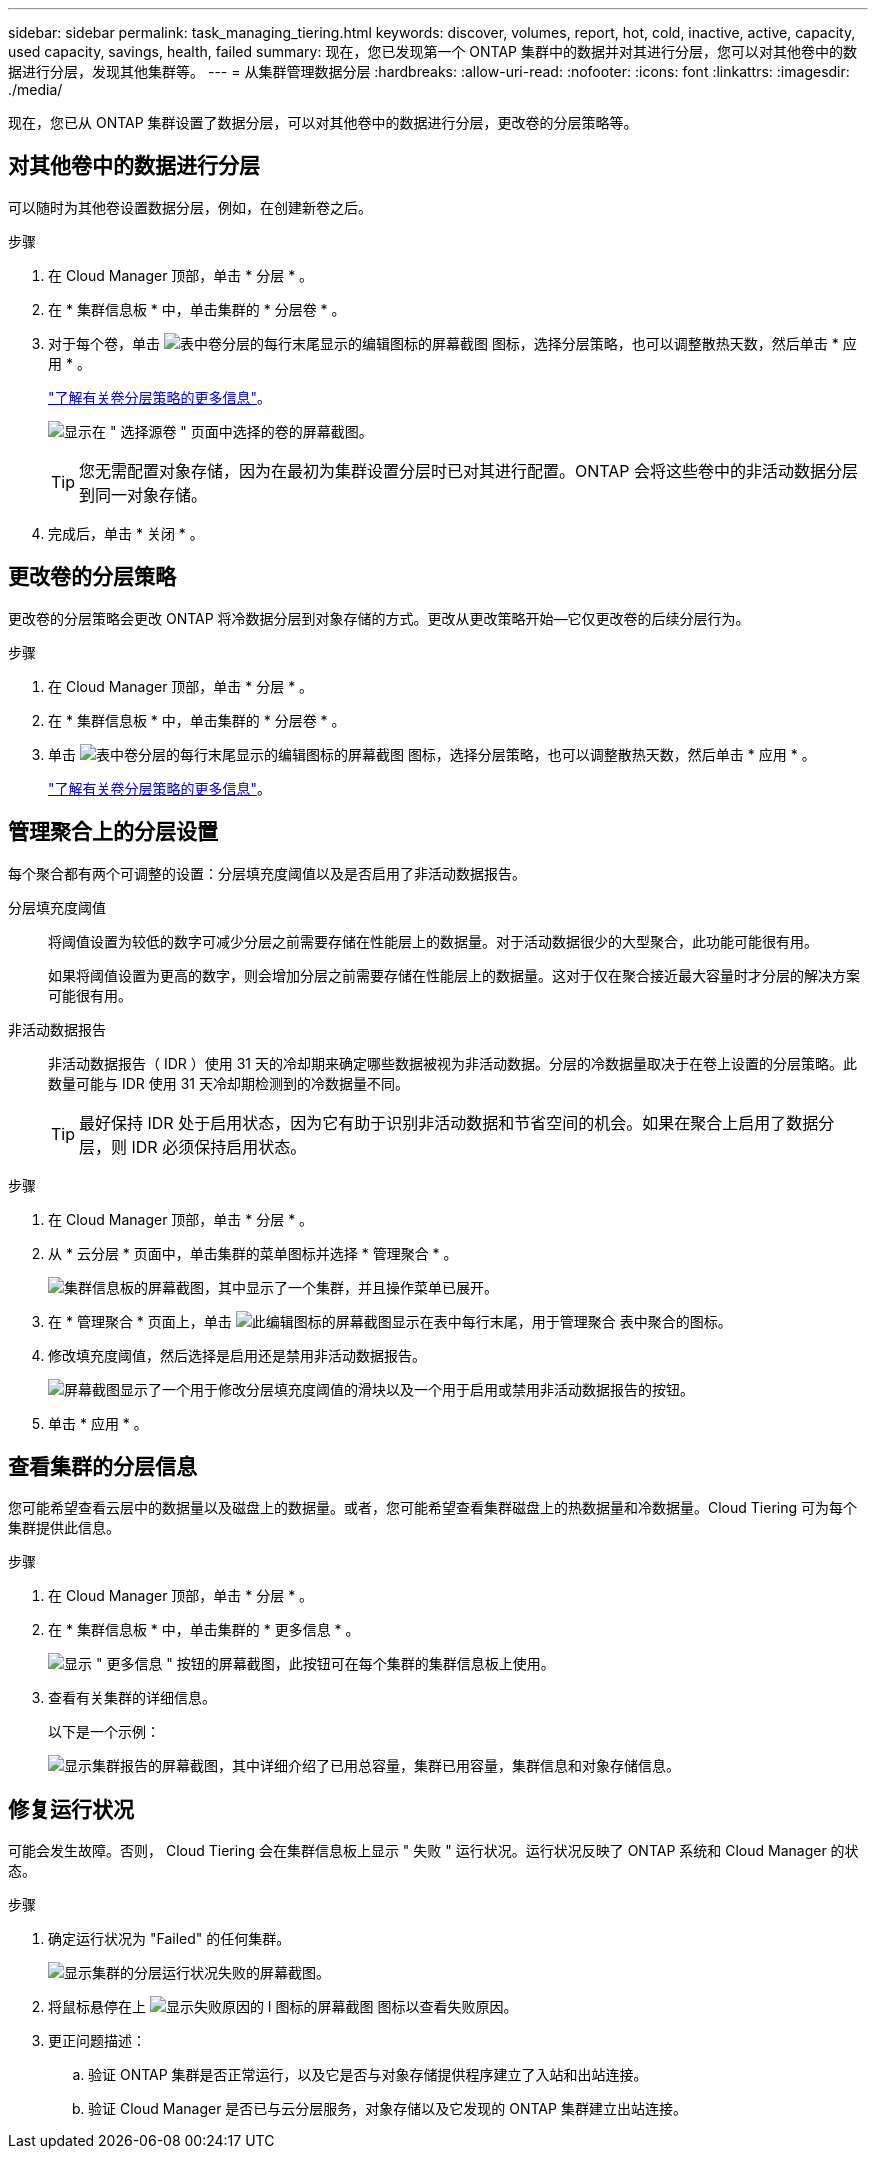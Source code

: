 ---
sidebar: sidebar 
permalink: task_managing_tiering.html 
keywords: discover, volumes, report, hot, cold, inactive, active, capacity, used capacity, savings, health, failed 
summary: 现在，您已发现第一个 ONTAP 集群中的数据并对其进行分层，您可以对其他卷中的数据进行分层，发现其他集群等。 
---
= 从集群管理数据分层
:hardbreaks:
:allow-uri-read: 
:nofooter: 
:icons: font
:linkattrs: 
:imagesdir: ./media/


[role="lead"]
现在，您已从 ONTAP 集群设置了数据分层，可以对其他卷中的数据进行分层，更改卷的分层策略等。



== 对其他卷中的数据进行分层

可以随时为其他卷设置数据分层，例如，在创建新卷之后。

.步骤
. 在 Cloud Manager 顶部，单击 * 分层 * 。
. 在 * 集群信息板 * 中，单击集群的 * 分层卷 * 。
. 对于每个卷，单击 image:screenshot_edit_icon.gif["表中卷分层的每行末尾显示的编辑图标的屏幕截图"] 图标，选择分层策略，也可以调整散热天数，然后单击 * 应用 * 。
+
link:concept_cloud_tiering.html#volume-tiering-policies["了解有关卷分层策略的更多信息"]。

+
image:https://docs.netapp.com/us-en/cloud-tiering/media/screenshot_volumes_select.gif["显示在 \" 选择源卷 \" 页面中选择的卷的屏幕截图。"]

+

TIP: 您无需配置对象存储，因为在最初为集群设置分层时已对其进行配置。ONTAP 会将这些卷中的非活动数据分层到同一对象存储。

. 完成后，单击 * 关闭 * 。




== 更改卷的分层策略

更改卷的分层策略会更改 ONTAP 将冷数据分层到对象存储的方式。更改从更改策略开始—它仅更改卷的后续分层行为。

.步骤
. 在 Cloud Manager 顶部，单击 * 分层 * 。
. 在 * 集群信息板 * 中，单击集群的 * 分层卷 * 。
. 单击 image:screenshot_edit_icon.gif["表中卷分层的每行末尾显示的编辑图标的屏幕截图"] 图标，选择分层策略，也可以调整散热天数，然后单击 * 应用 * 。
+
link:concept_cloud_tiering.html#volume-tiering-policies["了解有关卷分层策略的更多信息"]。





== 管理聚合上的分层设置

每个聚合都有两个可调整的设置：分层填充度阈值以及是否启用了非活动数据报告。

分层填充度阈值:: 将阈值设置为较低的数字可减少分层之前需要存储在性能层上的数据量。对于活动数据很少的大型聚合，此功能可能很有用。
+
--
如果将阈值设置为更高的数字，则会增加分层之前需要存储在性能层上的数据量。这对于仅在聚合接近最大容量时才分层的解决方案可能很有用。

--
非活动数据报告:: 非活动数据报告（ IDR ）使用 31 天的冷却期来确定哪些数据被视为非活动数据。分层的冷数据量取决于在卷上设置的分层策略。此数量可能与 IDR 使用 31 天冷却期检测到的冷数据量不同。
+
--

TIP: 最好保持 IDR 处于启用状态，因为它有助于识别非活动数据和节省空间的机会。如果在聚合上启用了数据分层，则 IDR 必须保持启用状态。

--


.步骤
. 在 Cloud Manager 顶部，单击 * 分层 * 。
. 从 * 云分层 * 页面中，单击集群的菜单图标并选择 * 管理聚合 * 。
+
image:https://docs.netapp.com/us-en/cloud-tiering/media/screenshot_manage_aggregates.gif["集群信息板的屏幕截图，其中显示了一个集群，并且操作菜单已展开。"]

. 在 * 管理聚合 * 页面上，单击 image:screenshot_edit_icon.gif["此编辑图标的屏幕截图显示在表中每行末尾，用于管理聚合"] 表中聚合的图标。
. 修改填充度阈值，然后选择是启用还是禁用非活动数据报告。
+
image:https://docs.netapp.com/us-en/cloud-tiering/media/screenshot_edit_aggregate.gif["屏幕截图显示了一个用于修改分层填充度阈值的滑块以及一个用于启用或禁用非活动数据报告的按钮。"]

. 单击 * 应用 * 。




== 查看集群的分层信息

您可能希望查看云层中的数据量以及磁盘上的数据量。或者，您可能希望查看集群磁盘上的热数据量和冷数据量。Cloud Tiering 可为每个集群提供此信息。

.步骤
. 在 Cloud Manager 顶部，单击 * 分层 * 。
. 在 * 集群信息板 * 中，单击集群的 * 更多信息 * 。
+
image:https://docs.netapp.com/us-en/cloud-tiering/media/screenshot_more_info.gif["显示 \" 更多信息 \" 按钮的屏幕截图，此按钮可在每个集群的集群信息板上使用。"]

. 查看有关集群的详细信息。
+
以下是一个示例：

+
image:https://docs.netapp.com/us-en/cloud-tiering/media/screenshot_cluster_info.gif["显示集群报告的屏幕截图，其中详细介绍了已用总容量，集群已用容量，集群信息和对象存储信息。"]





== 修复运行状况

可能会发生故障。否则， Cloud Tiering 会在集群信息板上显示 " 失败 " 运行状况。运行状况反映了 ONTAP 系统和 Cloud Manager 的状态。

.步骤
. 确定运行状况为 "Failed" 的任何集群。
+
image:https://docs.netapp.com/us-en/cloud-tiering/media/screenshot_tiering_health.gif["显示集群的分层运行状况失败的屏幕截图。"]

. 将鼠标悬停在上 image:https://docs.netapp.com/us-en/cloud-tiering/media/screenshot_info_icon.gif["显示失败原因的 I 图标的屏幕截图"] 图标以查看失败原因。
. 更正问题描述：
+
.. 验证 ONTAP 集群是否正常运行，以及它是否与对象存储提供程序建立了入站和出站连接。
.. 验证 Cloud Manager 是否已与云分层服务，对象存储以及它发现的 ONTAP 集群建立出站连接。



